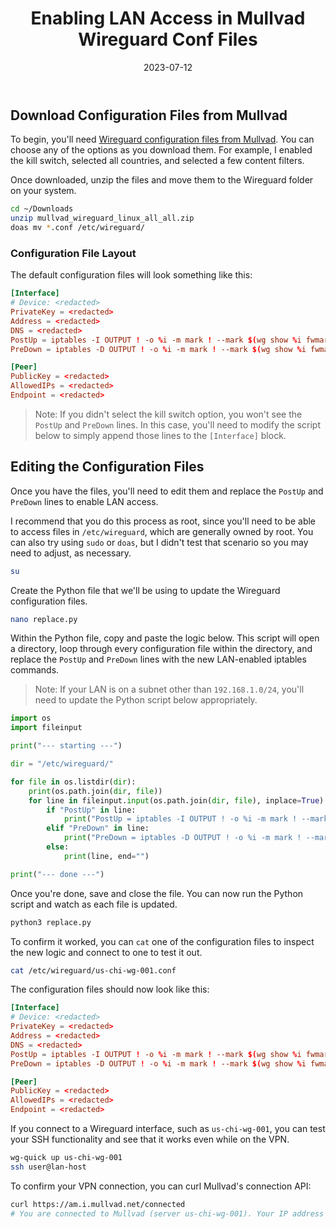 #+title: Enabling LAN Access in Mullvad Wireguard Conf Files
#+date:  2023-07-12

** Download Configuration Files from Mullvad
:PROPERTIES:
:CUSTOM_ID: download-configuration-files-from-mullvad
:END:
To begin, you'll need
[[https://mullvad.net/account/wireguard-config][Wireguard configuration
files from Mullvad]]. You can choose any of the options as you download
them. For example, I enabled the kill switch, selected all countries,
and selected a few content filters.

Once downloaded, unzip the files and move them to the Wireguard folder
on your system.

#+begin_src sh
cd ~/Downloads
unzip mullvad_wireguard_linux_all_all.zip
doas mv *.conf /etc/wireguard/
#+end_src

*** Configuration File Layout
:PROPERTIES:
:CUSTOM_ID: configuration-file-layout
:END:
The default configuration files will look something like this:

#+begin_src conf
[Interface]
# Device: <redacted>
PrivateKey = <redacted>
Address = <redacted>
DNS = <redacted>
PostUp = iptables -I OUTPUT ! -o %i -m mark ! --mark $(wg show %i fwmark) -m addrtype ! --dst-type LOCAL -j REJECT && ip6tables -I OUTPUT ! -o %i -m mark ! --mark $(wg show %i fwmark) -m addrtype ! --dst-type LOCAL -j REJECT
PreDown = iptables -D OUTPUT ! -o %i -m mark ! --mark $(wg show %i fwmark) -m addrtype ! --dst-type LOCAL -j REJECT && ip6tables -D OUTPUT ! -o %i -m mark ! --mark $(wg show %i fwmark) -m addrtype ! --dst-type LOCAL -j REJECT

[Peer]
PublicKey = <redacted>
AllowedIPs = <redacted>
Endpoint = <redacted>
#+end_src

#+begin_quote
Note: If you didn't select the kill switch option, you won't see the
=PostUp= and =PreDown= lines. In this case, you'll need to modify the
script below to simply append those lines to the =[Interface]= block.

#+end_quote

** Editing the Configuration Files
:PROPERTIES:
:CUSTOM_ID: editing-the-configuration-files
:END:
Once you have the files, you'll need to edit them and replace the
=PostUp= and =PreDown= lines to enable LAN access.

I recommend that you do this process as root, since you'll need to be
able to access files in =/etc/wireguard=, which are generally owned by
root. You can also try using =sudo= or =doas=, but I didn't test that
scenario so you may need to adjust, as necessary.

#+begin_src sh
su
#+end_src

Create the Python file that we'll be using to update the Wireguard
configuration files.

#+begin_src sh
nano replace.py
#+end_src

Within the Python file, copy and paste the logic below. This script will
open a directory, loop through every configuration file within the
directory, and replace the =PostUp= and =PreDown= lines with the new
LAN-enabled iptables commands.

#+begin_quote
Note: If your LAN is on a subnet other than =192.168.1.0/24=, you'll
need to update the Python script below appropriately.

#+end_quote

#+begin_src python
import os
import fileinput

print("--- starting ---")

dir = "/etc/wireguard/"

for file in os.listdir(dir):
    print(os.path.join(dir, file))
    for line in fileinput.input(os.path.join(dir, file), inplace=True):
        if "PostUp" in line:
            print("PostUp = iptables -I OUTPUT ! -o %i -m mark ! --mark $(wg show %i fwmark) -m addrtype ! --dst-type LOCAL ! -d 192.168.1.0/24 -j REJECT && ip6tables -I OUTPUT ! -o %i -m mark ! --mark $(wg show %i fwmark) -m addrtype ! --dst-type LOCAL -j REJECT")
        elif "PreDown" in line:
            print("PreDown = iptables -D OUTPUT ! -o %i -m mark ! --mark $(wg show %i fwmark) -m addrtype ! --dst-type LOCAL ! -d 192.168.1.0/24 -j REJECT && ip6tables -D OUTPUT ! -o %i -m mark ! --mark $(wg show %i fwmark) -m addrtype ! --dst-type LOCAL -j REJECT")
        else:
            print(line, end="")

print("--- done ---")
#+end_src

Once you're done, save and close the file. You can now run the Python
script and watch as each file is updated.

#+begin_src sh
python3 replace.py
#+end_src

To confirm it worked, you can =cat= one of the configuration files to
inspect the new logic and connect to one to test it out.

#+begin_src sh
cat /etc/wireguard/us-chi-wg-001.conf
#+end_src

The configuration files should now look like this:

#+begin_src conf
[Interface]
# Device: <redacted>
PrivateKey = <redacted>
Address = <redacted>
DNS = <redacted>
PostUp = iptables -I OUTPUT ! -o %i -m mark ! --mark $(wg show %i fwmark) -m addrtype ! --dst-type LOCAL ! -d 192.168.1.0/24 -j REJECT && ip6tables -I OUTPUT ! -o %i -m mark ! --mark $(wg show %i fwmark) -m addrtype ! --dst-type LOCAL -j REJECT
PreDown = iptables -D OUTPUT ! -o %i -m mark ! --mark $(wg show %i fwmark) -m addrtype ! --dst-type LOCAL ! -d 192.168.1.0/24 -j REJECT && ip6tables -D OUTPUT ! -o %i -m mark ! --mark $(wg show %i fwmark) -m addrtype ! --dst-type LOCAL -j REJECT

[Peer]
PublicKey = <redacted>
AllowedIPs = <redacted>
Endpoint = <redacted>
#+end_src

If you connect to a Wireguard interface, such as =us-chi-wg-001=, you
can test your SSH functionality and see that it works even while on the
VPN.

#+begin_src sh
wg-quick up us-chi-wg-001
ssh user@lan-host
#+end_src

To confirm your VPN connection, you can curl Mullvad's connection API:

#+begin_src sh
curl https://am.i.mullvad.net/connected
# You are connected to Mullvad (server us-chi-wg-001). Your IP address is <redacted>
#+end_src
